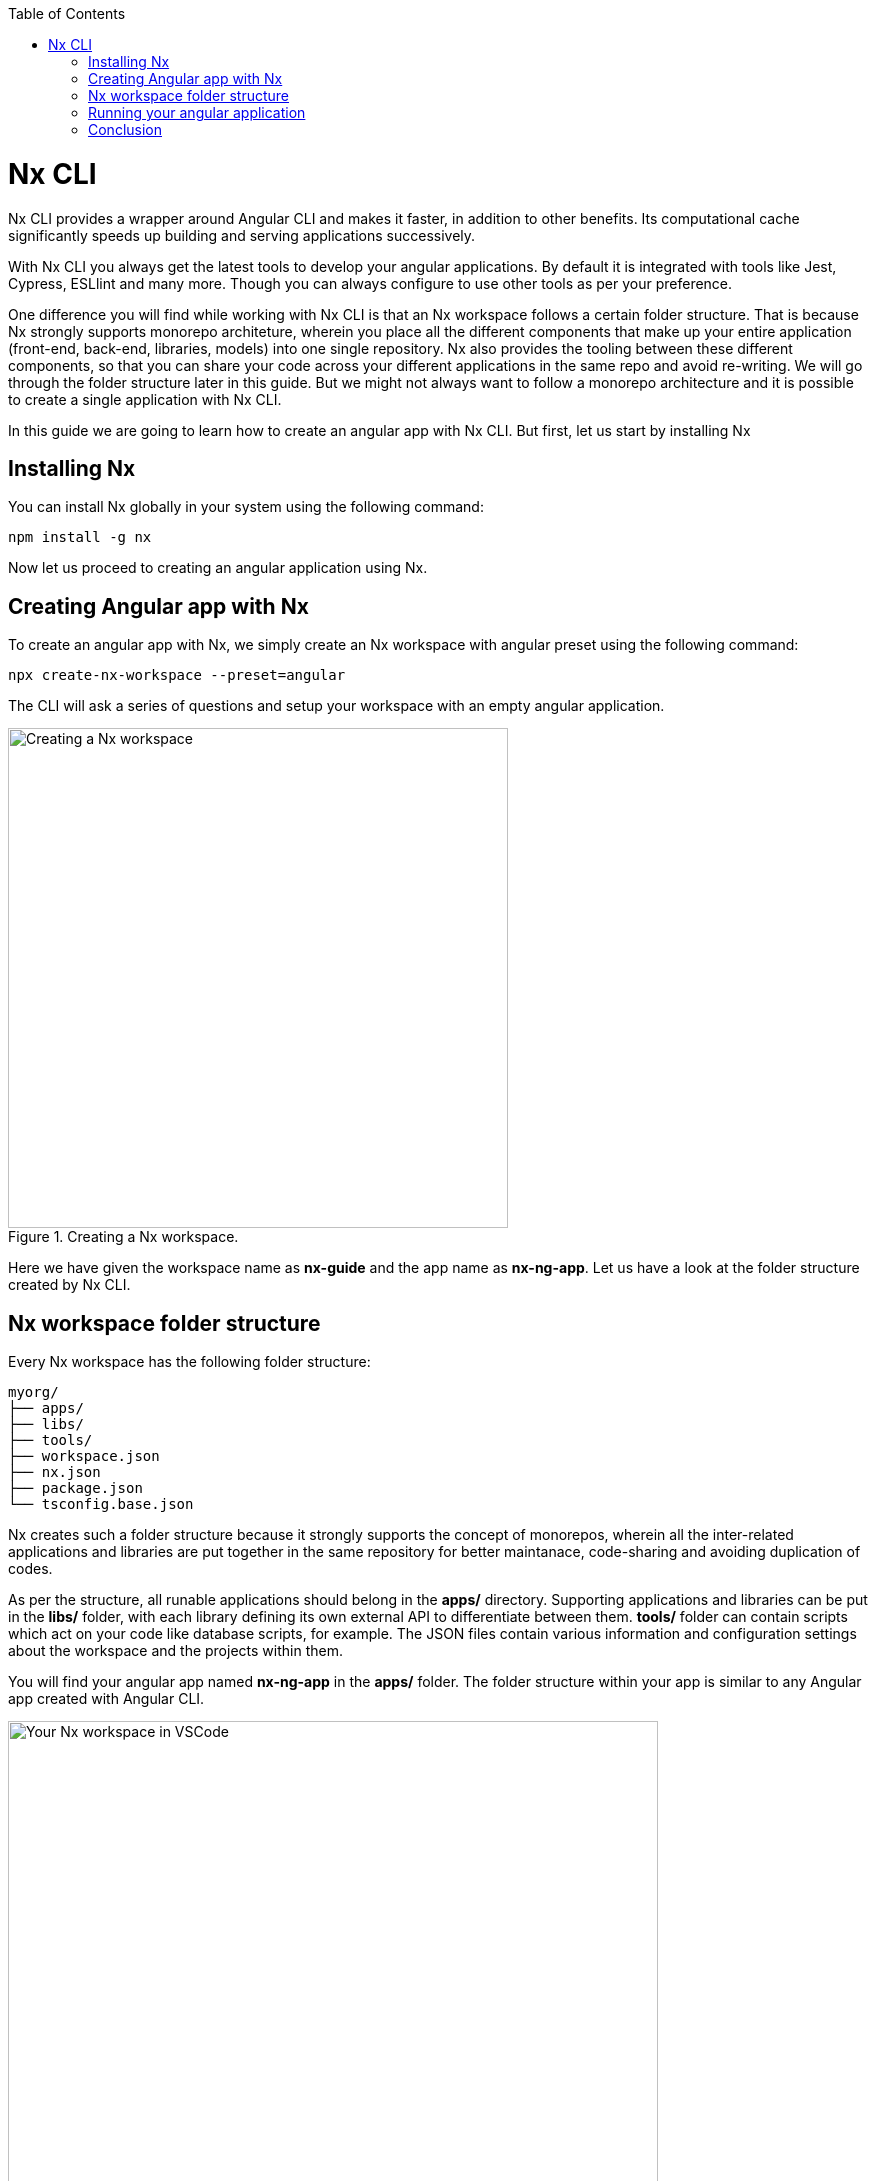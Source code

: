 :toc: macro

ifdef::env-github[]
:tip-caption: :bulb:
:note-caption: :information_source:
:important-caption: :heavy_exclamation_mark:
:caution-caption: :fire:
:warning-caption: :warning:
endif::[]

toc::[]
:idprefix:
:idseparator: -
:reproducible:
:source-highlighter: rouge
:listing-caption: Listing

= Nx CLI

Nx CLI provides a wrapper around Angular CLI and makes it faster, in addition to other benefits. Its computational cache significantly speeds up building and serving applications successively.

With Nx CLI you always get the latest tools to develop your angular applications. By default it is integrated with tools like Jest, Cypress, ESLlint and many more. Though you can always configure to use other tools as per your preference.

One difference you will find while working with Nx CLI is that an Nx workspace follows a certain folder structure. That is because Nx strongly supports monorepo architeture, wherein you place all the different components that make up your entire application (front-end, back-end, libraries, models) into one single repository. Nx also provides the tooling between these different components, so that you can share your code across your different applications in the same repo and avoid re-writing. We will go through the folder structure later in this guide. But we might not always want to follow a monorepo architecture and it is possible to create a single application with Nx CLI.

In this guide we are going to learn how to create an angular app with Nx CLI. But first, let us start by installing Nx

== Installing Nx

You can install Nx globally in your system using the following command:

[source, shell]
----
npm install -g nx
----

Now let us proceed to creating an angular application using Nx.

== Creating Angular app with Nx

To create an angular app with Nx, we simply create an Nx workspace with angular preset using the following command:

[source, shell]
----
npx create-nx-workspace --preset=angular
----

The CLI will ask a series of questions and setup your workspace with an empty angular application.

.Creating a Nx workspace.
image::images/nx-cli/create-nx-workspace.png["Creating a Nx workspace", width=500 link="images/nx-cli/create-nx-workspace.png"]

Here we have given the workspace name as *nx-guide* and the app name as *nx-ng-app*. Let us have a look at the folder structure created by Nx CLI.

== Nx workspace folder structure

Every Nx workspace has the following folder structure:

[source]
----
myorg/
├── apps/
├── libs/
├── tools/
├── workspace.json
├── nx.json
├── package.json
└── tsconfig.base.json
----

Nx creates such a folder structure because it strongly supports the concept of monorepos, wherein all the inter-related applications and libraries are put together in the same repository for better maintanace, code-sharing and avoiding duplication of codes. 

As per the structure, all runable applications should belong in the *apps/* directory. Supporting applications and libraries can be put in the *libs/* folder, with each library defining its own external API to differentiate between them. *tools/* folder can contain scripts which act on your code like database scripts, for example. The JSON files contain various information and configuration settings about the workspace and the projects within them.

You will find your angular app named *nx-ng-app* in the *apps/* folder. The folder structure within your app is similar to any Angular app created with Angular CLI.

.Your Nx workspace in VSCode.
image::images/nx-cli/nx-workspace-in-vscode.png["Your Nx workspace in VSCode", width=650 link="images/nx-cli/nx-workspace-in-vscode.png"]

You will also notice another app named *nx-ng-app-e2e* automatically generated in the *apps* folder. This for performing end-to-end testing with Cypress on your app. 

Now that we have created our angular app, let us serve it so we can view the application in our browser.

== Running your angular application

You can still use the `ng` command to serve your application from your workspace root directory as such:

[source, shell]
----
ng serve nx-ng-app
----

Using Nx, you can use either of the commands below for the same purpose:

[source, shell]
----
nx run my-app:serve
nx serve my-app
----

Once your code is compiled, you can view your application at http://localhost:4200 as usual.

== Conclusion

In this guide you learned how to install Nx and create an Angular application with it. Nx comes with a host of features and documentation. You can read more about using Nx for you angular projects over  https://nx.dev/latest/angular/getting-started/intro[here].
